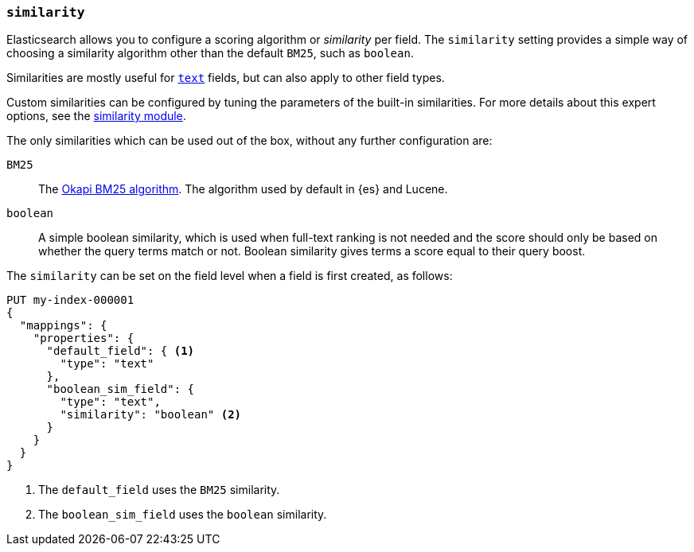 [[similarity]]
=== `similarity`

Elasticsearch allows you to configure a scoring algorithm or _similarity_ per
field. The `similarity` setting provides a simple way of choosing a similarity
algorithm other than the default `BM25`, such as `boolean`.

Similarities are mostly useful for <<text,`text`>> fields, but can also apply
to other field types.

Custom similarities can be configured by tuning the parameters of the built-in
similarities. For more details about this expert options, see the
<<index-modules-similarity,similarity module>>.

The only similarities which can be used out of the box, without any further
configuration are:

`BM25`::
The https://en.wikipedia.org/wiki/Okapi_BM25[Okapi BM25 algorithm]. The
algorithm used by default in {es} and Lucene.

`boolean`::
A simple boolean similarity, which is used when full-text ranking is not needed
and the score should only be based on whether the query terms match or not.
Boolean similarity gives terms a score equal to their query boost.


The `similarity` can be set on the field level when a field is first created,
as follows:

[source,console]
--------------------------------------------------
PUT my-index-000001
{
  "mappings": {
    "properties": {
      "default_field": { <1>
        "type": "text"
      },
      "boolean_sim_field": {
        "type": "text",
        "similarity": "boolean" <2>
      }
    }
  }
}
--------------------------------------------------

<1> The `default_field` uses the `BM25` similarity.
<2> The `boolean_sim_field` uses the `boolean` similarity.
